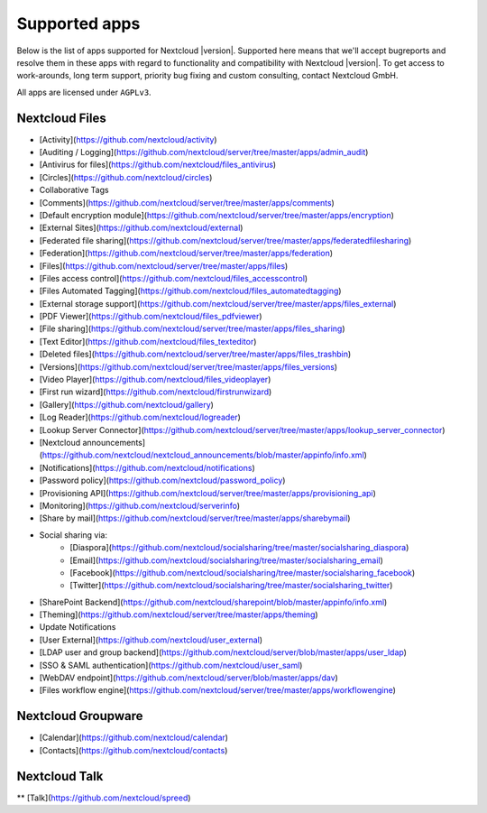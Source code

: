 ==============
Supported apps
==============

Below is the list of apps supported for Nextcloud |version|. Supported here means that we'll accept bugreports and resolve them in these apps with regard to functionality and compatibility with Nextcloud |version|. To get access to work-arounds, long term support, priority bug fixing and custom consulting, contact Nextcloud GmbH.

All apps are licensed under ``AGPLv3``.

Nextcloud Files
---------------

* [Activity](https://github.com/nextcloud/activity)
* [Auditing / Logging](https://github.com/nextcloud/server/tree/master/apps/admin_audit)
* [Antivirus for files](https://github.com/nextcloud/files_antivirus)
* [Circles](https://github.com/nextcloud/circles)
* Collaborative Tags
* [Comments](https://github.com/nextcloud/server/tree/master/apps/comments)
* [Default encryption module](https://github.com/nextcloud/server/tree/master/apps/encryption)
* [External Sites](https://github.com/nextcloud/external)
* [Federated file sharing](https://github.com/nextcloud/server/tree/master/apps/federatedfilesharing)
* [Federation](https://github.com/nextcloud/server/tree/master/apps/federation)
* [Files](https://github.com/nextcloud/server/tree/master/apps/files)
* [Files access control](https://github.com/nextcloud/files_accesscontrol)
* [Files Automated Tagging](https://github.com/nextcloud/files_automatedtagging)
* [External storage support](https://github.com/nextcloud/server/tree/master/apps/files_external)
* [PDF Viewer](https://github.com/nextcloud/files_pdfviewer)
* [File sharing](https://github.com/nextcloud/server/tree/master/apps/files_sharing)
* [Text Editor](https://github.com/nextcloud/files_texteditor)
* [Deleted files](https://github.com/nextcloud/server/tree/master/apps/files_trashbin)
* [Versions](https://github.com/nextcloud/server/tree/master/apps/files_versions)
* [Video Player](https://github.com/nextcloud/files_videoplayer)
* [First run wizard](https://github.com/nextcloud/firstrunwizard)
* [Gallery](https://github.com/nextcloud/gallery)
* [Log Reader](https://github.com/nextcloud/logreader)
* [Lookup Server Connector](https://github.com/nextcloud/server/tree/master/apps/lookup_server_connector)
* [Nextcloud announcements](https://github.com/nextcloud/nextcloud_announcements/blob/master/appinfo/info.xml)
* [Notifications](https://github.com/nextcloud/notifications)
* [Password policy](https://github.com/nextcloud/password_policy)
* [Provisioning API](https://github.com/nextcloud/server/tree/master/apps/provisioning_api)
* [Monitoring](https://github.com/nextcloud/serverinfo)
* [Share by mail](https://github.com/nextcloud/server/tree/master/apps/sharebymail)
* Social sharing via:
    * [Diaspora](https://github.com/nextcloud/socialsharing/tree/master/socialsharing_diaspora)
    * [Email](https://github.com/nextcloud/socialsharing/tree/master/socialsharing_email)
    * [Facebook](https://github.com/nextcloud/socialsharing/tree/master/socialsharing_facebook)
    * [Twitter](https://github.com/nextcloud/socialsharing/tree/master/socialsharing_twitter)
* [SharePoint Backend](https://github.com/nextcloud/sharepoint/blob/master/appinfo/info.xml)
* [Theming](https://github.com/nextcloud/server/tree/master/apps/theming)
* Update Notifications
* [User External](https://github.com/nextcloud/user_external)
* [LDAP user and group backend](https://github.com/nextcloud/server/blob/master/apps/user_ldap)
* [SSO & SAML authentication](https://github.com/nextcloud/user_saml)
* [WebDAV endpoint](https://github.com/nextcloud/server/blob/master/apps/dav)
* [Files workflow engine](https://github.com/nextcloud/server/tree/master/apps/workflowengine)

Nextcloud Groupware
-------------------

* [Calendar](https://github.com/nextcloud/calendar)
* [Contacts](https://github.com/nextcloud/contacts)


Nextcloud Talk
--------------

** [Talk](https://github.com/nextcloud/spreed)
